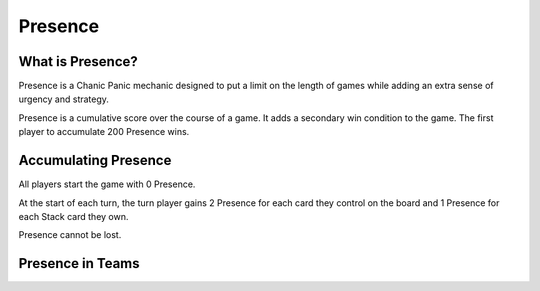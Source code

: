 
Presence
########

What is Presence?
*****************

Presence is a Chanic Panic mechanic designed to put a limit on the length of
games while adding an extra sense of urgency and strategy.

Presence is a cumulative score over the course of a game. It adds a secondary
win condition to the game. The first player to accumulate 200 Presence wins.

Accumulating Presence
*********************

All players start the game with 0 Presence.

At the start of each turn, the turn player gains 2 Presence for each card they
control on the board and 1 Presence for each Stack card they own.

Presence cannot be lost.

Presence in Teams
*****************
